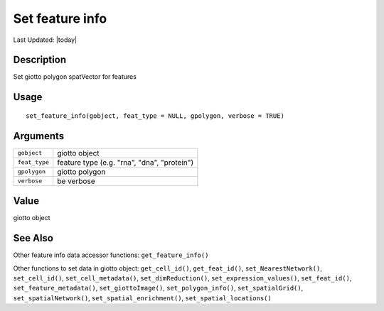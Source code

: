 Set feature info
----------------

.. link-button:: https://github.com/drieslab/Giotto/tree/suite/R/accessors.R#L2011
		:type: url
		:text: View Source Code
		:classes: btn-outline-primary btn-block

Last Updated: |today|

Description
~~~~~~~~~~~

Set giotto polygon spatVector for features

Usage
~~~~~

::

   set_feature_info(gobject, feat_type = NULL, gpolygon, verbose = TRUE)

Arguments
~~~~~~~~~

+-----------------------------------+-----------------------------------+
| ``gobject``                       | giotto object                     |
+-----------------------------------+-----------------------------------+
| ``feat_type``                     | feature type (e.g. "rna", "dna",  |
|                                   | "protein")                        |
+-----------------------------------+-----------------------------------+
| ``gpolygon``                      | giotto polygon                    |
+-----------------------------------+-----------------------------------+
| ``verbose``                       | be verbose                        |
+-----------------------------------+-----------------------------------+

Value
~~~~~

giotto object

See Also
~~~~~~~~

Other feature info data accessor functions: ``get_feature_info()``

Other functions to set data in giotto object: ``get_cell_id()``,
``get_feat_id()``, ``set_NearestNetwork()``, ``set_cell_id()``,
``set_cell_metadata()``, ``set_dimReduction()``,
``set_expression_values()``, ``set_feat_id()``,
``set_feature_metadata()``, ``set_giottoImage()``,
``set_polygon_info()``, ``set_spatialGrid()``, ``set_spatialNetwork()``,
``set_spatial_enrichment()``, ``set_spatial_locations()``
